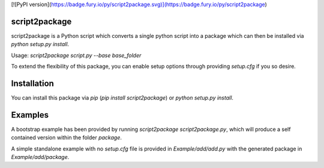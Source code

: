 [![PyPI version](https://badge.fury.io/py/script2package.svg)](https://badge.fury.io/py/script2package)

script2package
==============

script2package is a Python script which converts a single python script into a package which can then be installed via `python setup.py install`.

Usage: `script2package script.py --base base_folder`

To extend the flexibility of this package, you can enable setup options through
providing `setup.cfg` if you so desire.

Installation
============

You can install this package via `pip` (`pip install script2package`) or `python setup.py install`.

Examples
========

A bootstrap example has been provided by running `script2package script2package.py`, which will produce a self contained version within the folder `package`.

A simple standalone example with no `setup.cfg` file is provided in `Example/add/add.py` with the generated package in `Example/add/package`.



